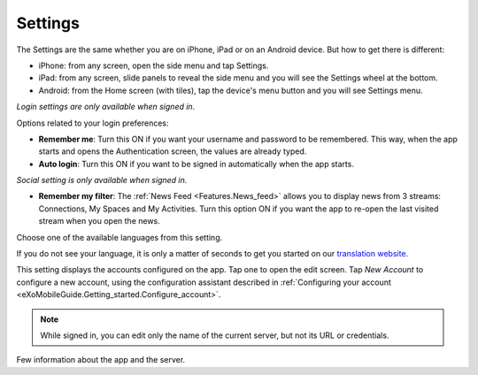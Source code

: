 .. _Settings:

##########
Settings
##########


The Settings are the same whether you are on iPhone, iPad or on an
Android device. But how to get there is different:

-  iPhone: from any screen, open the side menu and tap Settings.

-  iPad: from any screen, slide panels to reveal the side menu and you
   will see the Settings wheel at the bottom.

-  Android: from the Home screen (with tiles), tap the device's menu
   button and you will see Settings menu.

*Login settings are only available when signed in.*

Options related to your login preferences:

-  **Remember me**: Turn this ON if you want your username and password
   to be remembered. This way, when the app starts and opens the
   Authentication screen, the values are already typed.

-  **Auto login**: Turn this ON if you want to be signed in
   automatically when the app starts.

*Social setting is only available when signed in.*

-  **Remember my filter**: The :ref:`News Feed <Features.News_feed>` allows you to display
   news from 3 streams: Connections, My Spaces and My Activities.
   Turn this option ON if you want the app to re-open the last visited
   stream when you open the news.

Choose one of the available languages from this setting.

If you do not see your language, it is only a matter of seconds to get
you started on our `translation website <http://translate.exoplatform.org/>`__.

This setting displays the accounts configured on the app. Tap one to
open the edit screen. Tap *New Account* to configure a new account,
using the configuration assistant described in 
:ref:`Configuring your account <eXoMobileGuide.Getting_started.Configure_account>`.

.. note:: While signed in, you can edit only the name of the current server,
          but not its URL or credentials.

Few information about the app and the server.
